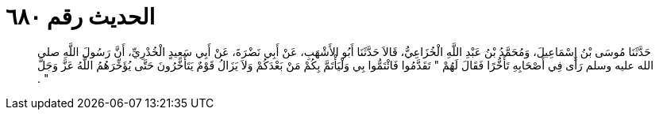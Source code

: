 
= الحديث رقم ٦٨٠

[quote.hadith]
حَدَّثَنَا مُوسَى بْنُ إِسْمَاعِيلَ، وَمُحَمَّدُ بْنُ عَبْدِ اللَّهِ الْخُزَاعِيُّ، قَالاَ حَدَّثَنَا أَبُو الأَشْهَبِ، عَنْ أَبِي نَضْرَةَ، عَنْ أَبِي سَعِيدٍ الْخُدْرِيِّ، أَنَّ رَسُولَ اللَّهِ صلى الله عليه وسلم رَأَى فِي أَصْحَابِهِ تَأَخُّرًا فَقَالَ لَهُمْ ‏"‏ تَقَدَّمُوا فَائْتَمُّوا بِي وَلْيَأْتَمَّ بِكُمْ مَنْ بَعْدَكُمْ وَلاَ يَزَالُ قَوْمٌ يَتَأَخَّرُونَ حَتَّى يُؤَخِّرَهُمُ اللَّهُ عَزَّ وَجَلَّ ‏"‏ ‏.‏